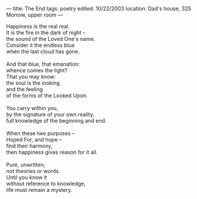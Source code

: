 :PROPERTIES:
:ID:       77BD528B-19E7-45A2-9F6C-0FC8938794B1
:SLUG:     the-end
:END:
---
title: The End
tags: poetry
edited: 10/22/2003
location: Dad's house, 325 Morrow, upper room
---

#+BEGIN_VERSE
Happiness is the real real.
It is the fire in the dark of night --
the sound of the Loved One's name.
Consider it the endless blue
when the last cloud has gone.

And that blue, that emanation:
whence comes the light?
That you may know:
the soul is the looking
and the feeling
of the forms of the Looked Upon.

You carry within you,
by the signature of your own reality,
full knowledge of the beginning and end.

When these two purposes --
Hoped For, and hope --
find their harmony,
then happiness gives reason for it all.

Pure, unwritten;
not theories or words.
Until you know it
without reference to knowledge,
life must remain a mystery.
#+END_VERSE
